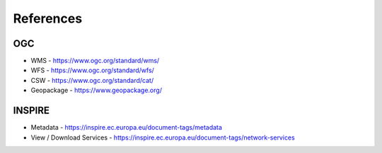 References
==========

OGC
---

* WMS - https://www.ogc.org/standard/wms/
* WFS - https://www.ogc.org/standard/wfs/
* CSW - https://www.ogc.org/standard/cat/
* Geopackage - https://www.geopackage.org/
  
INSPIRE
-------

* Metadata - https://inspire.ec.europa.eu/document-tags/metadata
* View / Download Services - https://inspire.ec.europa.eu/document-tags/network-services